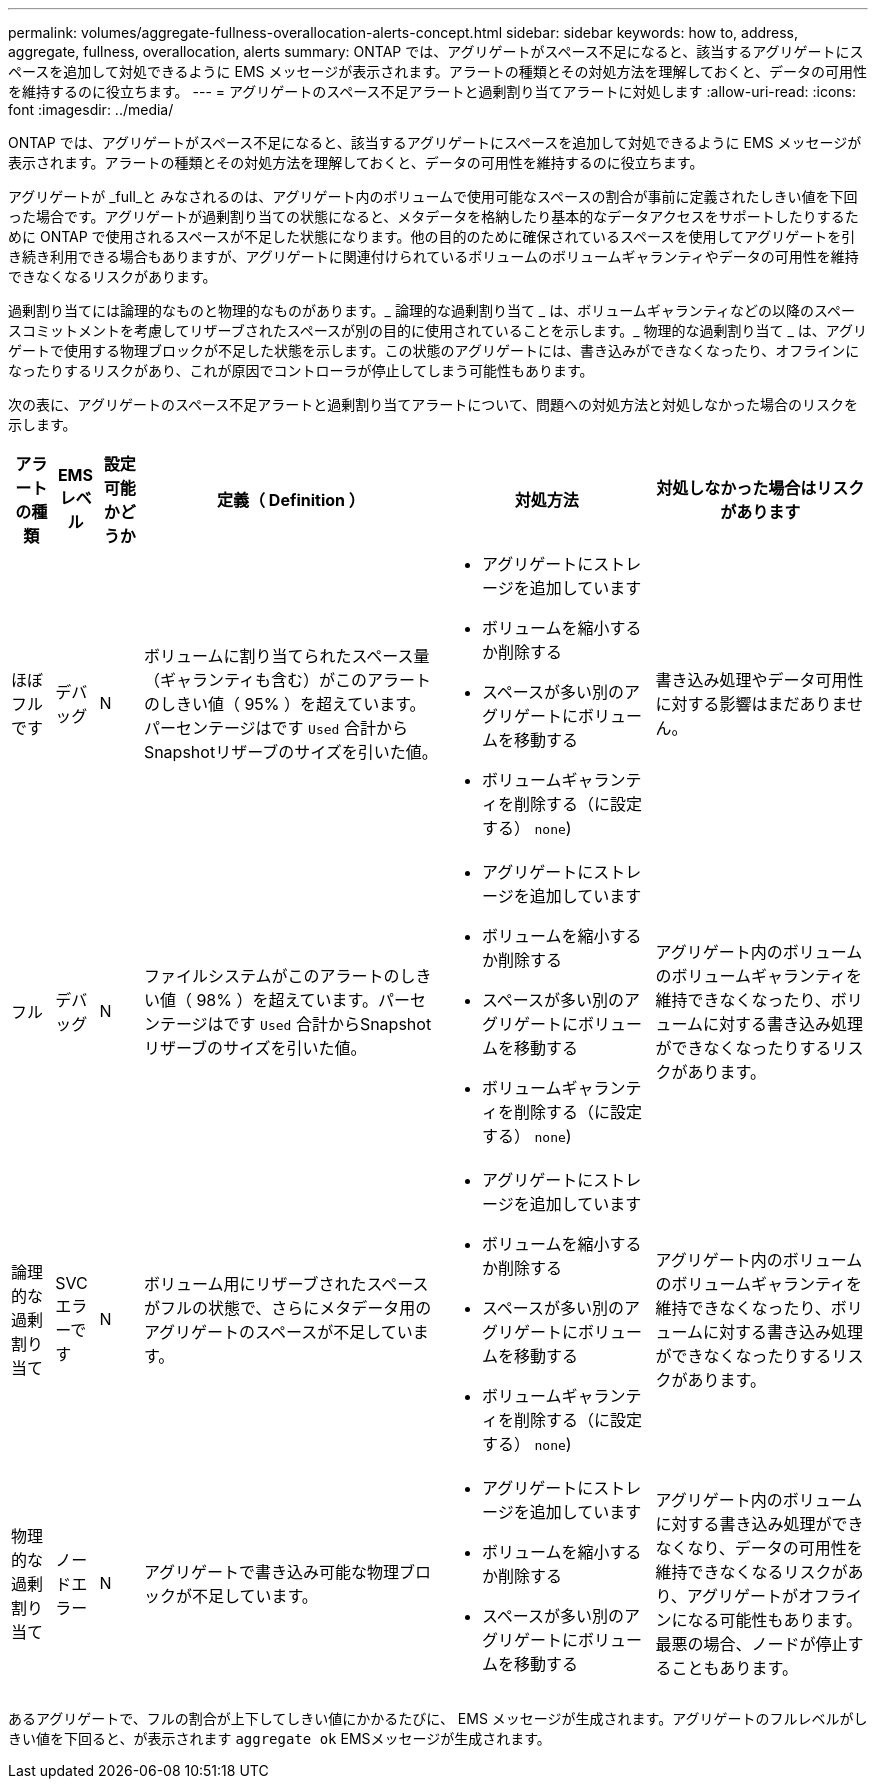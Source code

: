 ---
permalink: volumes/aggregate-fullness-overallocation-alerts-concept.html 
sidebar: sidebar 
keywords: how to, address, aggregate, fullness, overallocation, alerts 
summary: ONTAP では、アグリゲートがスペース不足になると、該当するアグリゲートにスペースを追加して対処できるように EMS メッセージが表示されます。アラートの種類とその対処方法を理解しておくと、データの可用性を維持するのに役立ちます。 
---
= アグリゲートのスペース不足アラートと過剰割り当てアラートに対処します
:allow-uri-read: 
:icons: font
:imagesdir: ../media/


[role="lead"]
ONTAP では、アグリゲートがスペース不足になると、該当するアグリゲートにスペースを追加して対処できるように EMS メッセージが表示されます。アラートの種類とその対処方法を理解しておくと、データの可用性を維持するのに役立ちます。

アグリゲートが _full_と みなされるのは、アグリゲート内のボリュームで使用可能なスペースの割合が事前に定義されたしきい値を下回った場合です。アグリゲートが過剰割り当ての状態になると、メタデータを格納したり基本的なデータアクセスをサポートしたりするために ONTAP で使用されるスペースが不足した状態になります。他の目的のために確保されているスペースを使用してアグリゲートを引き続き利用できる場合もありますが、アグリゲートに関連付けられているボリュームのボリュームギャランティやデータの可用性を維持できなくなるリスクがあります。

過剰割り当てには論理的なものと物理的なものがあります。_ 論理的な過剰割り当て _ は、ボリュームギャランティなどの以降のスペースコミットメントを考慮してリザーブされたスペースが別の目的に使用されていることを示します。_ 物理的な過剰割り当て _ は、アグリゲートで使用する物理ブロックが不足した状態を示します。この状態のアグリゲートには、書き込みができなくなったり、オフラインになったりするリスクがあり、これが原因でコントローラが停止してしまう可能性もあります。

次の表に、アグリゲートのスペース不足アラートと過剰割り当てアラートについて、問題への対処方法と対処しなかった場合のリスクを示します。

[cols="5%,5%,5%,35%,25%,25%"]
|===
| アラートの種類 | EMS レベル | 設定可能かどうか | 定義（ Definition ） | 対処方法 | 対処しなかった場合はリスクがあります 


 a| 
ほぼフルです
 a| 
デバッグ
 a| 
N
 a| 
ボリュームに割り当てられたスペース量（ギャランティも含む）がこのアラートのしきい値（ 95% ）を超えています。パーセンテージはです `Used` 合計からSnapshotリザーブのサイズを引いた値。
 a| 
* アグリゲートにストレージを追加しています
* ボリュームを縮小するか削除する
* スペースが多い別のアグリゲートにボリュームを移動する
* ボリュームギャランティを削除する（に設定する） `none`)

 a| 
書き込み処理やデータ可用性に対する影響はまだありません。



 a| 
フル
 a| 
デバッグ
 a| 
N
 a| 
ファイルシステムがこのアラートのしきい値（ 98% ）を超えています。パーセンテージはです `Used` 合計からSnapshotリザーブのサイズを引いた値。
 a| 
* アグリゲートにストレージを追加しています
* ボリュームを縮小するか削除する
* スペースが多い別のアグリゲートにボリュームを移動する
* ボリュームギャランティを削除する（に設定する） `none`)

 a| 
アグリゲート内のボリュームのボリュームギャランティを維持できなくなったり、ボリュームに対する書き込み処理ができなくなったりするリスクがあります。



 a| 
論理的な過剰割り当て
 a| 
SVC エラーです
 a| 
N
 a| 
ボリューム用にリザーブされたスペースがフルの状態で、さらにメタデータ用のアグリゲートのスペースが不足しています。
 a| 
* アグリゲートにストレージを追加しています
* ボリュームを縮小するか削除する
* スペースが多い別のアグリゲートにボリュームを移動する
* ボリュームギャランティを削除する（に設定する） `none`)

 a| 
アグリゲート内のボリュームのボリュームギャランティを維持できなくなったり、ボリュームに対する書き込み処理ができなくなったりするリスクがあります。



 a| 
物理的な過剰割り当て
 a| 
ノードエラー
 a| 
N
 a| 
アグリゲートで書き込み可能な物理ブロックが不足しています。
 a| 
* アグリゲートにストレージを追加しています
* ボリュームを縮小するか削除する
* スペースが多い別のアグリゲートにボリュームを移動する

 a| 
アグリゲート内のボリュームに対する書き込み処理ができなくなり、データの可用性を維持できなくなるリスクがあり、アグリゲートがオフラインになる可能性もあります。最悪の場合、ノードが停止することもあります。

|===
あるアグリゲートで、フルの割合が上下してしきい値にかかるたびに、 EMS メッセージが生成されます。アグリゲートのフルレベルがしきい値を下回ると、が表示されます `aggregate ok` EMSメッセージが生成されます。
